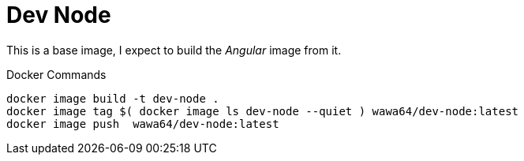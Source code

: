 Dev Node
========

This is a base image, I expect to build the _Angular_ image from it.

.Docker Commands
[source, shell]
----
docker image build -t dev-node .
docker image tag $( docker image ls dev-node --quiet ) wawa64/dev-node:latest
docker image push  wawa64/dev-node:latest
----